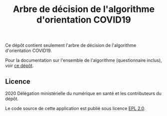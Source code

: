 #+title: Arbre de décision de l'algorithme d'orientation COVID19

Ce dépôt contient seulement l'arbre de décision de l'algorithme d'orientation COVID19.

Pour la documentation sur l'ensemble de l'algorithme (questionnaire
inclus), voir [[https://github.com/Delegation-numerique-en-sante/covid19-algorithme-orientation][ce dépôt]].

** Licence

2020 Délégation ministérielle du numérique en santé et les contributeurs du dépôt.

Le code source de cette application est publié sous licence [[file:LICENSE][EPL 2.0]].


